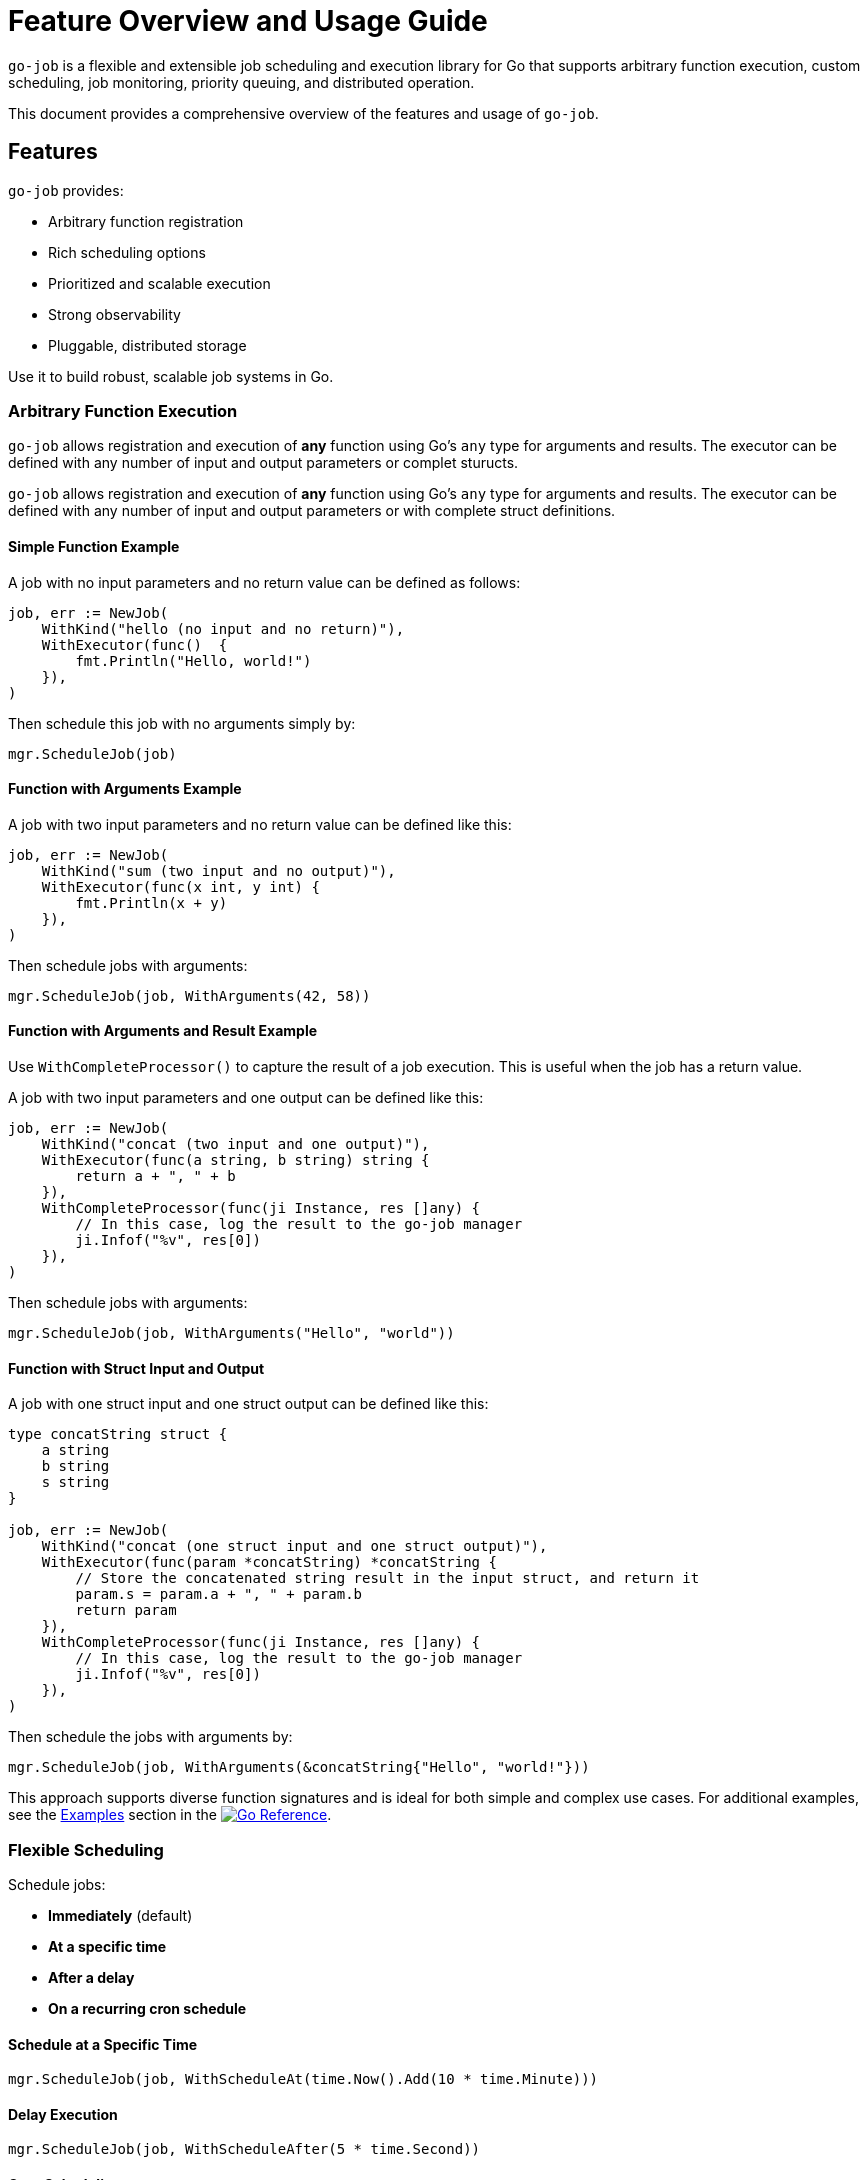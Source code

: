 = Feature Overview and Usage Guide

:toc:
:toclevels: 2
:source-highlighter: coderay

`go-job` is a flexible and extensible job scheduling and execution library for Go that supports arbitrary function execution, custom scheduling, job monitoring, priority queuing, and distributed operation.

This document provides a comprehensive overview of the features and usage of `go-job`.

== Features

`go-job` provides:

* Arbitrary function registration
* Rich scheduling options
* Prioritized and scalable execution
* Strong observability
* Pluggable, distributed storage

Use it to build robust, scalable job systems in Go.

=== Arbitrary Function Execution

`go-job` allows registration and execution of *any* function using Go's `any` type for arguments and results. The executor can be defined with any number of input and output parameters or complet sturucts.


`go-job` allows registration and execution of *any* function using Go's `any` type for arguments and results. The executor can be defined with any number of input and output parameters or with complete struct definitions.

==== Simple Function Example

A job with no input parameters and no return value can be defined as follows:

[source,go]
----
job, err := NewJob(
    WithKind("hello (no input and no return)"),
    WithExecutor(func()  { 
        fmt.Println("Hello, world!")
    }),
)
----

Then schedule this job with no arguments simply by:

[source,go]
----
mgr.ScheduleJob(job)
----

==== Function with Arguments Example

A job with two input parameters and no return value can be defined like this:

[source,go]
----
job, err := NewJob(
    WithKind("sum (two input and no output)"),
    WithExecutor(func(x int, y int) {
        fmt.Println(x + y)
    }),
)
----

Then schedule jobs with arguments:

[source,go]
----
mgr.ScheduleJob(job, WithArguments(42, 58))
----

==== Function with Arguments and Result Example

Use `WithCompleteProcessor()` to capture the result of a job execution. This is useful when the job has a return value.

A job with two input parameters and one output can be defined like this:

[source,go]
----
job, err := NewJob(
    WithKind("concat (two input and one output)"),
    WithExecutor(func(a string, b string) string {
        return a + ", " + b
    }),
    WithCompleteProcessor(func(ji Instance, res []any) {
        // In this case, log the result to the go-job manager
        ji.Infof("%v", res[0])
    }),
)
----

Then schedule jobs with arguments:

[source,go]
----
mgr.ScheduleJob(job, WithArguments("Hello", "world"))
----

==== Function with Struct Input and Output

A job with one struct input and one struct output can be defined like this:

[source,go]
----
type concatString struct {
    a string
    b string
    s string
}   

job, err := NewJob(
    WithKind("concat (one struct input and one struct output)"),
    WithExecutor(func(param *concatString) *concatString {
        // Store the concatenated string result in the input struct, and return it
        param.s = param.a + ", " + param.b
        return param
    }),
    WithCompleteProcessor(func(ji Instance, res []any) {
        // In this case, log the result to the go-job manager
        ji.Infof("%v", res[0])
    }),
)
----

Then schedule the jobs with arguments by:

[source,go]
----
mgr.ScheduleJob(job, WithArguments(&concatString{"Hello", "world!"}))
----

This approach supports diverse function signatures and is ideal for both simple and complex use cases. For additional examples, see the link:https://pkg.go.dev/github.com/cybergarage/go-job/job#NewJob[Examples] section in the link:https://pkg.go.dev/github.com/cybergarage/go-job[image:https://pkg.go.dev/badge/github.com/cybergarage/go-job.svg[Go Reference]].

=== Flexible Scheduling

Schedule jobs:

* *Immediately* (default)
* *At a specific time*
* *After a delay*
* *On a recurring cron schedule*

==== Schedule at a Specific Time

[source,go]
----
mgr.ScheduleJob(job, WithScheduleAt(time.Now().Add(10 * time.Minute)))
----

==== Delay Execution

[source,go]
----
mgr.ScheduleJob(job, WithScheduleAfter(5 * time.Second))
----

==== Cron Scheduling

[source,go]
----
mgr.ScheduleJob(job, WithCrontabSpec("0 0 * * *")) // daily at midnight
----

Supports standard cron format: `min hour dom month dow`.

=== Queue Priority & Worker Management

==== Job Priority

[source,go]
----
mgr.ScheduleJob(job, WithPriority(0)) // high-priority
----

Higher-priority jobs are executed before lower-priority ones.

==== Dynamic Worker Pool

[source,go]
----
mgr, _ := NewManager(WithNumWorkers(5))
mgr.Start()
mgr.ResizeWorkers(10)
----

Allows concurrent execution and real-time scalability.

=== Job Observation

==== Handlers for Response and Error

[source,go]
----
job, err := NewJob(
    WithKind("observe"),
    WithExecutor(func(x int) int { return x * 2 }),
    WithCompleteProcessor(func(inst Instance, res []any) {
        inst.Infof("Result: %v", res)
    }),
    WithTerminateProcessor(func(inst Instance, err error) {
        inst.Errorf("Error: %v", err)
    }),
)
mgr.ScheduleJob(job, WithArguments(42))
----

==== List All job Instances

===== List All Queued and Executed Job Instances

[source,go]
----
    query := job.NewQuery() // for all job instances
	jis, err := mgr.LookupInstances(query)
	if err != nil {
		t.Errorf("Failed to lookup job instance: %v", err)
	}
    for _, ji := range jis {
        fmt.Printf("Job Instance: %s, State: %s\n", ji.Kind(), ji.State())
    }
----

===== List Terminated Job Instances

[source,go]
----
    query := job.NewQuery(
        job.WithQueryKind("sum"), // filter by job kind
        job.WithQueryState(job.JobTerminated), // filter by terminated state
    )
	jis, err := mgr.LookupInstances(query)
	if err != nil {
		t.Errorf("Failed to lookup job instance: %v", err)
	}
    for _, ji := range jis {
        fmt.Printf("Job Instance: %s, State: %s\n", ji.Kind(), ji.State())
    }
----

==== Retrieve History and Logs for Job Instances

===== State History

[source,go]
----
states := mgr.ProcessHistory(ji)
for _, s := range states {
    fmt.Printf("State: %s at %v\n", s.State(), s.Timestamp())
}
----

==== Log History

[source,go]
----
logs := mgr.ProcessLogs(ji)
for _, log := range logs {
    fmt.Printf("[%s] %v: %s\n", log.Level(), log.Timestamp(), log.Message())
}
----

Provides auditability and debugging capability for each job instance.

==== Distributed Support via Store Interface

`go-job` supports pluggable storage via the `Store` interface.

[source,go]
----
distStore := NewMyDistributedStore(...)
mgr, _ := NewManager(WithStore(distStore))
----

By implementing a custom store (e.g., etcd, FoundationDB), job metadata and execution state can be shared across nodes.

This enables:

* Distributed scheduling
* Cross-node job coordination
* State persistence across restarts
* Fault-tolerant execution

To learn more about the `Store` interface, see link:design.md[Design and Architecture] and link:plugin-guide.md[Extension Guide ] documentation.
